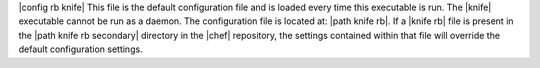 .. The contents of this file are included in multiple topics.
.. This file should not be changed in a way that hinders its ability to appear in multiple documentation sets.


|config rb knife| This file is the default configuration file and is loaded every time this executable is run. The |knife| executable cannot be run as a daemon. The configuration file is located at: |path knife rb|. If a |knife rb| file is present in the |path knife rb secondary| directory in the |chef| repository, the settings contained within that file will override the default configuration settings.